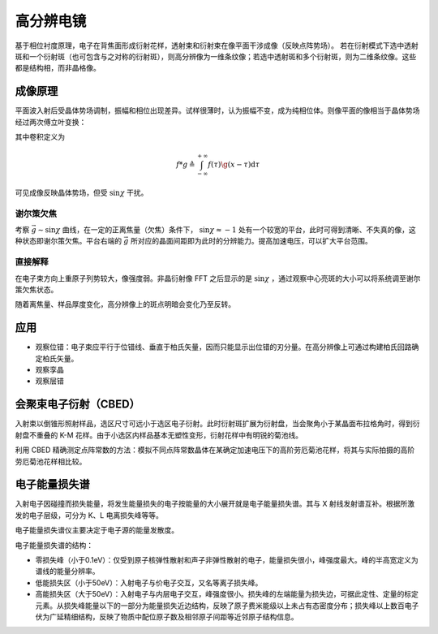 高分辨电镜
==========

基于相位衬度原理，电子在背焦面形成衍射花样，透射束和衍射束在像平面干涉成像（反映点阵势场）。 若在衍射模式下选中透射斑和一个衍射斑（也可包含与之对称的衍射斑），则高分辨像为一维条纹像；若选中透射斑和多个衍射斑，则为二维条纹像。这些都是结构相，而非晶格像。

成像原理
--------

平面波入射后受晶体势场调制，振幅和相位出现差异。试样很薄时，认为振幅不变，成为纯相位体。则像平面的像相当于晶体势场经过两次傅立叶变换：

.. image:: 高分辨.png
  :width: 500

其中卷积定义为 

.. math:: f*g\triangleq\int_{-\infty}^{+\infty}f(\tau)\g(x-\tau)\mathrm{d}\tau

可见成像反映晶体势场，但受 :math:`\sin\chi` 干扰。 

谢尔策欠焦
++++++++++

考察 :math:`\vec{g}\sim\sin\chi` 曲线，在一定的正离焦量（欠焦）条件下， :math:`\sin\chi\approx-1` 处有一个较宽的平台，此时可得到清晰、不失真的像，这种状态即谢尔策欠焦。平台右端的 :math:`\vec{g}` 所对应的晶面间距即为此时的分辨能力。提高加速电压，可以扩大平台范围。

直接解释
++++++++

在电子束方向上重原子列势较大，像强度弱。非晶衍射像 FFT 之后显示的是 :math:`\sin\chi` ，通过观察中心亮斑的大小可以将系统调至谢尔策欠焦状态。

随着离焦量、样品厚度变化，高分辨像上的斑点明暗会变化乃至反转。 

应用
----

- 观察位错：电子束应平行于位错线、垂直于柏氏矢量，因而只能显示出位错的刃分量。在高分辨像上可通过构建柏氏回路确定柏氏矢量。
- 观察孪晶
- 观察层错

会聚束电子衍射（CBED）
----------------------

入射束以倒锥形照射样品，选区尺寸可远小于选区电子衍射。此时衍射斑扩展为衍射盘，当会聚角小于某晶面布拉格角时，得到衍射盘不重叠的 K-M 花样。由于小选区内样品基本无塑性变形，衍射花样中有明锐的菊池线。

利用 CBED 精确测定点阵常数的方法：模拟不同点阵常数晶体在某确定加速电压下的高阶劳厄菊池花样，将其与实际拍摄的高阶劳厄菊池花样相比较。

电子能量损失谱
--------------

入射电子因碰撞而损失能量，将发生能量损失的电子按能量的大小展开就是电子能量损失谱。其与 X 射线发射谱互补。根据所激发的电子层级，可分为 K、L 电离损失峰等等。

电子能量损失谱仪主要决定于电子源的能量发散度。 

电子能量损失谱的结构： 

- 零损失峰（小于0.1eV）：仅受到原子核弹性散射和声子非弹性散射的电子，能量损失很小，峰强度最大。峰的半高宽定义为谱线的能量分辨率。
- 低能损失区（小于50eV）：入射电子与价电子交互，又名等离子损失峰。
- 高能损失区（大于50eV）：入射电子与内层电子交互，峰强度很小。损失峰的左端能量为损失边，可据此定性、定量的标定元素。从损失峰能量以下的一部分为能量损失近边结构，反映了原子费米能级以上未占有态密度分布；损失峰以上数百电子伏为广延精细结构，反映了物质中配位原子数及相邻原子间距等近邻原子结构信息。